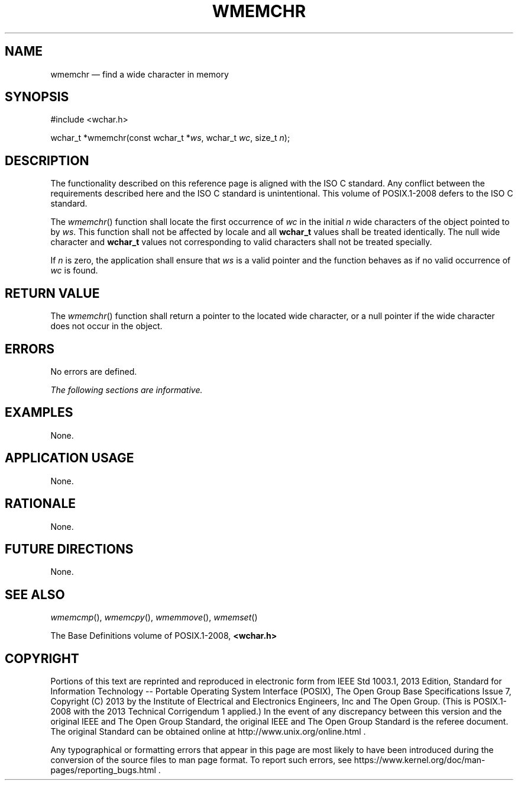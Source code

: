 '\" et
.TH WMEMCHR "3" 2013 "IEEE/The Open Group" "POSIX Programmer's Manual"

.SH NAME
wmemchr
\(em find a wide character in memory
.SH SYNOPSIS
.LP
.nf
#include <wchar.h>
.P
wchar_t *wmemchr(const wchar_t *\fIws\fP, wchar_t \fIwc\fP, size_t \fIn\fP);
.fi
.SH DESCRIPTION
The functionality described on this reference page is aligned with the
ISO\ C standard. Any conflict between the requirements described here and the
ISO\ C standard is unintentional. This volume of POSIX.1\(hy2008 defers to the ISO\ C standard.
.P
The
\fIwmemchr\fR()
function shall locate the first occurrence of
.IR wc
in the initial
.IR n
wide characters of the object pointed to by
.IR ws .
This function shall not be affected by locale and all
.BR wchar_t
values shall be treated identically. The null wide character and
.BR wchar_t
values not corresponding to valid characters shall not be treated
specially.
.P
If
.IR n
is zero, the application shall ensure that
.IR ws
is a valid pointer and the function behaves as if no valid
occurrence of
.IR wc
is found.
.SH "RETURN VALUE"
The
\fIwmemchr\fR()
function shall return a pointer to the located wide character, or a null
pointer if the wide character does not occur in the object.
.SH ERRORS
No errors are defined.
.LP
.IR "The following sections are informative."
.SH EXAMPLES
None.
.SH "APPLICATION USAGE"
None.
.SH RATIONALE
None.
.SH "FUTURE DIRECTIONS"
None.
.SH "SEE ALSO"
.IR "\fIwmemcmp\fR\^(\|)",
.IR "\fIwmemcpy\fR\^(\|)",
.IR "\fIwmemmove\fR\^(\|)",
.IR "\fIwmemset\fR\^(\|)"
.P
The Base Definitions volume of POSIX.1\(hy2008,
.IR "\fB<wchar.h>\fP"
.SH COPYRIGHT
Portions of this text are reprinted and reproduced in electronic form
from IEEE Std 1003.1, 2013 Edition, Standard for Information Technology
-- Portable Operating System Interface (POSIX), The Open Group Base
Specifications Issue 7, Copyright (C) 2013 by the Institute of
Electrical and Electronics Engineers, Inc and The Open Group.
(This is POSIX.1-2008 with the 2013 Technical Corrigendum 1 applied.) In the
event of any discrepancy between this version and the original IEEE and
The Open Group Standard, the original IEEE and The Open Group Standard
is the referee document. The original Standard can be obtained online at
http://www.unix.org/online.html .

Any typographical or formatting errors that appear
in this page are most likely
to have been introduced during the conversion of the source files to
man page format. To report such errors, see
https://www.kernel.org/doc/man-pages/reporting_bugs.html .
